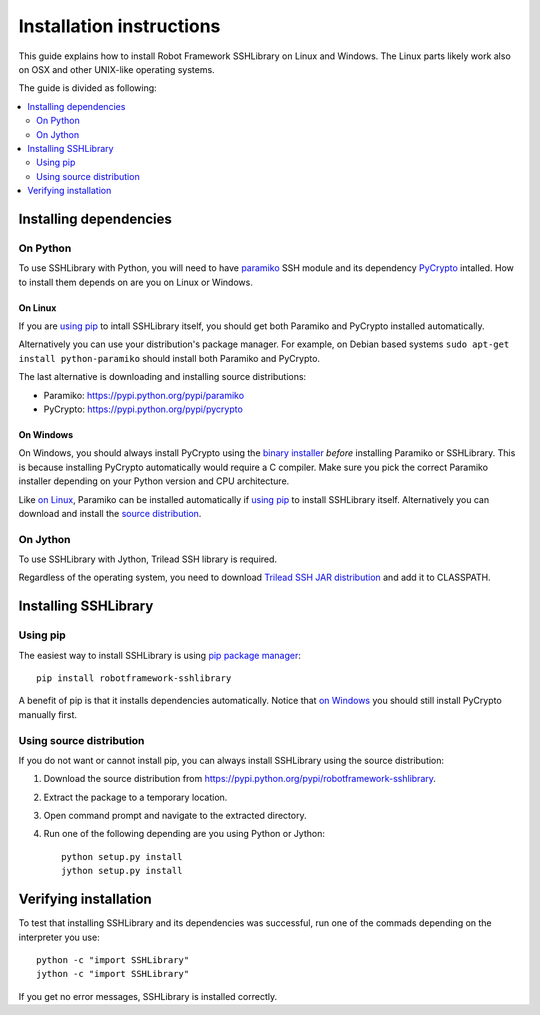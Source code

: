 =============================
  Installation instructions
=============================

This guide explains how to install Robot Framework SSHLibrary on Linux
and Windows. The Linux parts likely work also on OSX and other
UNIX-like operating systems.

The guide is divided as following:

.. contents::
  :local:
  :depth: 2

Installing dependencies
=======================

On Python
---------

To use SSHLibrary with Python, you will need to have `paramiko
<http://paramiko.org>`__ SSH module and its dependency `PyCrypto
<http://pycrypto.org>`__ intalled. How to install them depends on
are you on Linux or Windows.

On Linux
~~~~~~~~

If you are `using pip`_ to intall SSHLibrary itself, you should get both
Paramiko and PyCrypto installed automatically.

Alternatively you can use your distribution's package manager. For
example, on Debian based systems ``sudo apt-get install
python-paramiko`` should install both Paramiko and PyCrypto.

The last alternative is downloading and installing source distributions:

- Paramiko: https://pypi.python.org/pypi/paramiko
- PyCrypto: https://pypi.python.org/pypi/pycrypto

On Windows
~~~~~~~~~~

On Windows, you should always install PyCrypto using the `binary
installer <http://www.voidspace.org.uk/python/modules.shtml#pycrypto>`__
*before* installing Paramiko or SSHLibrary. This is because installing
PyCrypto automatically would require a C compiler. Make sure you pick
the correct Paramiko installer depending on your Python version and
CPU architecture.

Like `on Linux`_, Paramiko can be installed automatically if `using
pip`_ to install SSHLibrary itself. Alternatively you can download and
install the `source distribution <https://pypi.python.org/pypi/paramiko>`__.

On Jython
---------

To use SSHLibrary with Jython, Trilead SSH library is required.

Regardless of the operating system, you need to download `Trilead SSH
JAR distribution`__ and add it to CLASSPATH.

__ http://search.maven.org/remotecontent?filepath=com/trilead/trilead-ssh2/1.0.0-build217/trilead-ssh2-1.0.0-build217.jar

Installing SSHLibrary
=====================

Using pip
---------

The easiest way to install SSHLibrary is using `pip package manager
<http://pip-installer.org>`__::

    pip install robotframework-sshlibrary

A benefit of pip is that it installs dependencies automatically. Notice that
`on Windows`_ you should still install PyCrypto manually first.

Using source distribution
-------------------------

If you do not want or cannot install pip, you can always install
SSHLibrary using the source distribution:

1. Download the source distribution from
   https://pypi.python.org/pypi/robotframework-sshlibrary.
2. Extract the package to a temporary location.
3. Open command prompt and navigate to the extracted directory.
4. Run one of the following depending are you using Python or Jython::

     python setup.py install
     jython setup.py install

Verifying installation
======================

To test that installing SSHLibrary and its dependencies was successful,
run one of the commads depending on the interpreter you use::

    python -c "import SSHLibrary"
    jython -c "import SSHLibrary"

If you get no error messages, SSHLibrary is installed correctly.
